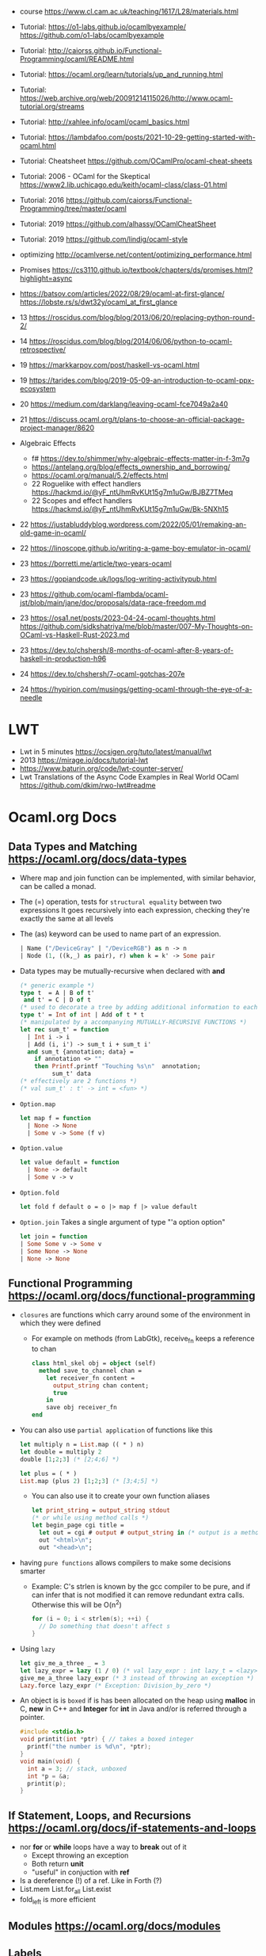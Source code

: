 - course https://www.cl.cam.ac.uk/teaching/1617/L28/materials.html
- Tutorial:
  https://o1-labs.github.io/ocamlbyexample/
  https://github.com/o1-labs/ocamlbyexample
- Tutorial: http://caiorss.github.io/Functional-Programming/ocaml/README.html
- Tutorial: https://ocaml.org/learn/tutorials/up_and_running.html
- Tutorial: https://web.archive.org/web/20091214115026/http://www.ocaml-tutorial.org/streams
- Tutorial: http://xahlee.info/ocaml/ocaml_basics.html
- Tutorial: https://lambdafoo.com/posts/2021-10-29-getting-started-with-ocaml.html
- Tutorial: Cheatsheet https://github.com/OCamlPro/ocaml-cheat-sheets
- Tutorial: 2006 - OCaml for the Skeptical https://www2.lib.uchicago.edu/keith/ocaml-class/class-01.html
- Tutorial: 2016 https://github.com/caiorss/Functional-Programming/tree/master/ocaml
- Tutorial: 2019 https://github.com/alhassy/OCamlCheatSheet
- Tutorial: 2019 https://github.com/lindig/ocaml-style

- optimizing http://ocamlverse.net/content/optimizing_performance.html
- Promises https://cs3110.github.io/textbook/chapters/ds/promises.html?highlight=async
- https://batsov.com/articles/2022/08/29/ocaml-at-first-glance/
  https://lobste.rs/s/dwt32y/ocaml_at_first_glance
- 13 https://roscidus.com/blog/blog/2013/06/20/replacing-python-round-2/
- 14 https://roscidus.com/blog/blog/2014/06/06/python-to-ocaml-retrospective/
- 19 https://markkarpov.com/post/haskell-vs-ocaml.html
- 19 https://tarides.com/blog/2019-05-09-an-introduction-to-ocaml-ppx-ecosystem
- 20 https://medium.com/darklang/leaving-ocaml-fce7049a2a40
- 21 https://discuss.ocaml.org/t/plans-to-choose-an-official-package-project-manager/8620
- Algebraic Effects
  - f# https://dev.to/shimmer/why-algebraic-effects-matter-in-f-3m7g
  - https://antelang.org/blog/effects_ownership_and_borrowing/
  - https://ocaml.org/manual/5.2/effects.html
  - 22 Roguelike with effect handlers https://hackmd.io/@yF_ntUhmRvKUt15g7m1uGw/BJBZ7TMeq
  - 22 Scopes and effect handlers https://hackmd.io/@yF_ntUhmRvKUt15g7m1uGw/Bk-5NXh15
- 22 https://justabluddyblog.wordpress.com/2022/05/01/remaking-an-old-game-in-ocaml/
- 22 https://linoscope.github.io/writing-a-game-boy-emulator-in-ocaml/
- 23 https://borretti.me/article/two-years-ocaml
- 23 https://gopiandcode.uk/logs/log-writing-activitypub.html
- 23 https://github.com/ocaml-flambda/ocaml-jst/blob/main/jane/doc/proposals/data-race-freedom.md
- 23 https://osa1.net/posts/2023-04-24-ocaml-thoughts.html
  https://github.com/sidkshatriya/me/blob/master/007-My-Thoughts-on-OCaml-vs-Haskell-Rust-2023.md
- 23 https://dev.to/chshersh/8-months-of-ocaml-after-8-years-of-haskell-in-production-h96
- 24 https://dev.to/chshersh/7-ocaml-gotchas-207e
- 24 https://hypirion.com/musings/getting-ocaml-through-the-eye-of-a-needle
* LWT
- Lwt in 5 minutes https://ocsigen.org/tuto/latest/manual/lwt
- 2013 https://mirage.io/docs/tutorial-lwt
- https://www.baturin.org/code/lwt-counter-server/
- Lwt Translations of the Async Code Examples in Real World OCaml https://github.com/dkim/rwo-lwt#readme
* Ocaml.org Docs
** Data Types and Matching https://ocaml.org/docs/data-types
- Where map and join function can be implemented, with similar behavior,
  can be called a monad.
- The (=) operation, tests for ~structural equality~ between two expressions
  It goes recursively into each expression, checking they're exactly the same at all levels
- The (as) keyword can be used to name part of an expression.
  #+begin_src ocaml
    | Name ("/DeviceGray" | "/DeviceRGB") as n -> n
    | Node (1, ((k,_) as pair), r) when k = k' -> Some pair
  #+end_src
- Data types may be mutually-recursive when declared with *and*
  #+begin_src ocaml
    (* generic example *)
    type t  = A | B of t'
     and t' = C | D of t
    (* used to decorate a tree by adding additional information to each node *)
    type t' = Int of int | Add of t * t
    (* manipulated by a accompanying MUTUALLY-RECURSIVE FUNCTIONS *)
    let rec sum_t' = function
      | Int i -> i
      | Add (i, i') -> sum_t i + sum_t i'
      and sum_t {annotation; data} =
        if annotation <> ""
        then Printf.printf "Touching %s\n"  annotation;
             sum_t' data
    (* effectively are 2 functions *)
    (* val sum_t' : t' -> int = <fun> *)
  #+end_src
- =Option.map=
  #+begin_src ocaml
    let map f = function
      | None -> None
      | Some v -> Some (f v)
  #+end_src
- =Option.value=
  #+begin_src ocaml
    let value default = function
      | None -> default
      | Some v -> v
  #+end_src
- =Option.fold=
  #+begin_src ocaml
    let fold f default o = o |> map f |> value default
  #+end_src
- =Option.join=
  Takes a single argument of type "'a option option"
  #+begin_src ocaml
    let join = function
    | Some Some v -> Some v
    | Some None -> None
    | None -> None
  #+end_src
** Functional Programming https://ocaml.org/docs/functional-programming
- ~closures~ are functions which carry around some of the environment in which they were defined
  - For example on methods (from LabGtk), receive_fn keeps a reference to chan
    #+begin_src ocaml
      class html_skel obj = object (self)
        method save_to_channel chan =
          let receiver_fn content =
            output_string chan content;
            true
          in
          save obj receiver_fn
      end
    #+end_src
- You can also use ~partial application~ of functions like this
  #+begin_src ocaml
    let multiply n = List.map (( * ) n)
    let double = multiply 2
    double [1;2;3] (* [2;4;6] *)

    let plus = ( * )
    List.map (plus 2) [1;2;3] (* [3;4;5] *)
  #+end_src
  - You can also use it to create your own function aliases
    #+begin_src ocaml
      let print_string = output_string stdout
      (* or while using method calls *)
      let begin_page cgi title =
        let out = cgi # output # output_string in (* output is a method of cgi *)
        out "<html>\n";
        out "<head>\n";
    #+end_src
- having ~pure functions~ allows compilers to make some decisions smarter
  - Example:
    C's strlen is known by the gcc compiler to be pure,
    and if can infer that is not modified it can remove redundant extra calls.
    Otherwise this will be O(n^2)
    #+begin_src c
      for (i = 0; i < strlen(s); ++i) {
        // Do something that doesn't affect s
      }
    #+end_src
- Using ~lazy~
  #+begin_src ocaml
    let giv_me_a_three _ = 3
    let lazy_expr = lazy (1 / 0) (* val lazy_expr : int lazy_t = <lazy> *)
    give_me_a_three lazy_expr (* 3 instead of throwing an exception *)
    Lazy.force lazy_expr (* Exception: Division_by_zero *)
  #+end_src
- An object is is ~boxed~ if is has been allocated on the heap
  using *malloc* in C, *new* in C++ and *Integer* for *int* in Java
  and/or is referred through a pointer.
  #+begin_src c
    #include <stdio.h>
    void printit(int *ptr) { // takes a boxed integer
      printf("the number is %d\n", *ptr);
    }
    void main(void) {
      int a = 3; // stack, unboxed
      int *p = &a;
      printit(p);
    }

  #+end_src
** If Statement, Loops, and Recursions https://ocaml.org/docs/if-statements-and-loops
- nor *for* or *while* loops have a way to *break* out of it
  - Except throwing an exception
  - Both return *unit*
  - "useful" in conjuction with *ref*
- Is a dereference (!) of a ref. Like in Forth (?)
- List.mem
  List.for_all
  List.exist
- fold_left is more efficient
** Modules https://ocaml.org/docs/modules
** Labels
- Example of a mutually recursive function
#+begin_src ocaml
  let rec even n =
    match n with
      | 0 -> true
      | x -> odd (x-1)
  and odd n =
    match n with
      | 0 -> false
      | x -> even (x-1);;
#+end_src
** Pointers https://ocaml.org/docs/pointers
** Functors https://ocaml.org/docs/functors
** Objects https://ocaml.org/docs/objects

* 2018 | What I wish I knew when learning OCaml
   https://baturin.org/docs/ocaml-faq/
- you can also produce Javascript from OCaml Bytecode (js_of_ocaml)
*** let ... and
  allows mutually recursive binding
  example: define *even* and *odd* mutually recursive
  #+begin_src ocaml
    let rec even x =
      match x with
      | 0 -> true
      | _ -> odd (x - 1)
    and odd x =
      match x with
      | 0 -> false
      | _ -> even (x - 1)
  #+end_src
*** abstract types
- reasons
  1) abstract implementation details
  2) prevent invariant violations
* 2021 | Practical OCaml                    | Yawar Amin
https://dev.to/yawaramin/practical-ocaml-314j#proof-of-concept
- match brings the mathematical notation into OCaml
  #+begin_src
   f(0) = 0
   f(x) = 1/x
  #+end_src
- each source file automatically becomes a module
  myprog.ml -> Myprog
- all modules in a project are automatically in scope/visible
- Pipe operator to be added to JS https://github.com/tc39/proposal-pipeline-operator/
** Sys.getenv + try/match (me: pattern)
  #+NAME: cfg.ml
  #+begin_src ocaml
    let forward_host = "127.0.0.1"
    let forward_port = 8126
    let listen_port =
      try
        int_of_string(Sys.getenv "listen_port")
      with
        Not_found -> 8125

    let blocklist =
      try
        "blocklist"
        |> Sys.getenv
        |> String.split_on_char ','
        |> List.map Str.regexp_string
      with
        Not_found -> []
  #+end_src
** example: about statsd
- based on Rust code/article
  https://medium.com/tenable-techblog/optimizing-700-cpus-away-with-rust-dc7a000dbdb2
  https://github.com/askldjd/statsd-filter-proxy-rs
- statsd is application performance tool that runs as a deamon,
  where you can ~send~ statistics
- foo:1|c
  - metric named "foo"
  - which is a counter (due "c")
  - we are incrementing it by "1"
- works over UDP
- Project: proxy+forwarder(to the real statsd deamon)+filter of metric
** example CODE
- Run it with:
  OCAMLRUNPARAM=b blocklist=foo,bar dune exec ./ocaml_statsd_filter.exe
- OCAMLRUNPARAM=b to print the full stacktrace
- ~Unix~ module functionality is mostly portable to Windows
- uses ~ignore~ (to ignore the output of send())
- incoming requests are handled by ~process~ function
- recvfrom works on a descr_of_in_channel
- each incoming request, spin off a new process (Unix built-in functionality)
  https://v2.ocaml.org/api/Unix.html
  #+begin_src
    establish_server : (in_channel -> out_channel -> unit) -> Unix.sockaddr -> unit
    The function given as first argument is called for each connection with two buffered
    channels connected to the client.
    A new process is created for each connection.
  #+end_src
  #+begin_src ocaml
    open Unix
    let bufsize = 8192
    let buf = Bytes.create bufsize
    let forward_addr = ADDR_INET (inet_addr_of_string Cfg.forward_host,
                                  Cfg.forward_port)
    let forward_sock = socket PF_INET SOCK_DGRAM 0
    let allow data = Cfg.blocklist
      |> List.exists (fun regexp -> Str.string_match regexp data 0)
      |> not
    let process input_chan _ =
      let in_descr = descr_of_in_channel input_chan in
      let read_len, _ = recvfrom in_descr buf 0 bufsize [] in
      let buf_str = Bytes.to_string buf in
      if allow buf_str then begin
          ignore(send forward_sock buf 0 read_len []);
          print_string ("Sent: " ^ buf_str)
        end
      else
        print_string ("Did not send: " ^ buf_str)
    let () =
      connect forward_sock forward_addr;
      establish_server process (ADDR_INET (inet_addr_any, Cfg.listen_port))
#+end_src
* 2022 | Practical OCaml, Multicore Edition | Yawar Amin
https://dev.to/yawaramin/practical-ocaml-multicore-edition-3gf2
- library: EIO - Effects-based direct-style IO for multicore OCaml
  https://github.com/ocaml-multicore/eio
- EIO, uses a new paradigm for concurrent IO programming,
  without the need for monads or async/await
- "Function color" problem https://journal.stuffwithstuff.com/2015/02/01/what-color-is-your-function/
- =domain= = os thread
  =fibers= = non blocking green threads, that run on each domain
- https://en.wikipedia.org/wiki/Green_thread
  "is a thread that is scheduled bya runtime library or VM, instead of natively by the OS"
- > opam switch create 5.0.0
  > eval $(opam env)
  > opam install dune htop eio
- Eio.new_domain
  Eio.traceln
  Eio_main.run
  Fmt.exn
- Eio.Buf.read_parse_exn
  Eio.Buf_read.take_all
  Eio.Domain.self
  Eio.Domain_manager.run
  Eio.Fiber.all
  Eio.Flow.copy_string
  Eio.Net.Ipaddr.V4.any
  Eio.Net.accept_fork
  Eio.Net.connect
  Eio.Net.getaddrinfo_stream
  Eio.Net.listen
  Eio.Stdenv.domain_mgr
  Eio.Stdenv.net
  Eio.Switch.run
** ocaml_statsd_filter.ml
#+begin_src ocaml
  open Eio
  let max_size = 8192
  let listen_addr = `TCP (Net.Ipaddr.V4.any, Cfg.listen_port)
  let target_addr net =
    match Net.getaddrinfo_stream net Cfg.target_host ~service:Cfg.target_port with
    | []        -> invalid_arg Cfg.target_host
    | addr :: _ -> addr
  let allow data = Cfg.blocklist
                   |> List.exists (fun regexp -> Str.string_match regexp data 0)
                   |> not
  let on_error = traceln "Connectionhandling error: %a" Fmt.exn
  let main net new_domain =
    Switch.run (fun sw ->
        let target = Net.connect ~sw net (target_addr net) in
        let listen_socket = Net.listen ~backlog:128 ~sw net listen_addr in
        traceln "Listening on: %d" Cfg.listen_port;
        let domain_loop () =
          new_domain (fun() ->
              let domain_id = (Domain.self () :> int) in
              Switch.run (fun sw ->
                  while true do
                    Net.accept_fork ~sw listen_socket ~on_error (fun client _ ->
                        let buf_str =
                          client
                          |> Buf.read_parse_exn ~max_size Buf_read.take_all
                          |> String.trim
                        in
                        if allow buf_str then begin
                            Flow.copy_string buf_str target;
                            traceln "Domain %d: sent: %s" domain_id buf_str
                          end
                        else
                          traceln "Domain %d: did not send. %s" domain_id buf_str
                                                                 done)
                  done)
      in
      let domains = List.init Cfg.num_threads (fun _ -> domain_loop) in
      Fiber.all domains))
  let () =
    Eio_main.run (fun env ->
        main
          (Stdenv.net env)
          (Domain_manager.run @@ Stdenv.domain_mgr env))
#+end_src
** cfg.ml - add the number of threads
#+begin_src ocaml
  let num_threads =
    try
      int_of_string (Sys.getenv "num_threads")
    with
      Not_found -> Domain.recommended_domain_count
#+end_src
** dune-project
  (lang dune 3.4)
** dune
(executable
    (name ocaml_statsd_filter)
    (libraries str eio_main))
    

